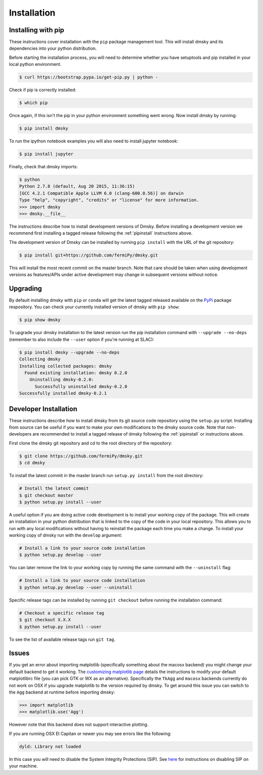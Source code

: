.. _install:

Installation
============

.. _pipinstall:

Installing with pip
-------------------

These instructions cover installation with the ``pip`` package
management tool.  This will install dmsky and its dependencies into
your python distribution.

Before starting the installation process, you will need to determine
whether you have setuptools and pip installed in your local python
environment. 

.. code-block:: bash

   $ curl https://bootstrap.pypa.io/get-pip.py | python -

Check if pip is correctly installed:

.. code-block:: bash

   $ which pip

Once again, if this isn't the pip in your python environment something went wrong.
Now install dmsky by running:

.. code-block:: bash

   $ pip install dmsky

To run the ipython notebook examples you will also need to install
jupyter notebook:
   
.. code-block:: bash

   $ pip install jupyter

.. Running pip and setup.py with the ``user`` flag is recommended if you do not
.. have write access to your python installation (for instance if you are
.. running in a UNIX/Linux environment with a shared python
.. installation).  To install dmsky into the common package directory
.. of your python installation the ``user`` flag should be ommitted.

Finally, check that dmsky imports:

.. code-block:: bash

   $ python
   Python 2.7.8 (default, Aug 20 2015, 11:36:15)
   [GCC 4.2.1 Compatible Apple LLVM 6.0 (clang-600.0.56)] on darwin
   Type "help", "copyright", "credits" or "license" for more information. 
   >>> import dmsky
   >>> dmsky.__file__


The instructions describe how to install development versions of
Dmsky.  Before installing a development version we recommend first
installing a tagged release following the :ref:`pipinstall` 
instructions above.

The development version of Dmsky can be installed by running ``pip
install`` with the URL of the git repository:

.. code-block:: bash
                
   $ pip install git+https://github.com/fermiPy/dmsky.git

This will install the most recent commit on the master branch.  Note
that care should be taken when using development versions as
features/APIs under active development may change in subsequent
versions without notice.
   
   
Upgrading
---------

By default installing dmsky with ``pip`` or ``conda`` will get the latest tagged
released available on the `PyPi <https://pypi.python.org/pypi>`_
package respository.  You can check your currently installed version
of dmsky with ``pip show``:

.. code-block:: bash

   $ pip show dmsky
   
To upgrade your dmsky installation to the latest version run the pip
installation command with ``--upgrade --no-deps`` (remember to also
include the ``--user`` option if you're running at SLAC):
   
.. code-block:: bash
   
   $ pip install dmsky --upgrade --no-deps
   Collecting dmsky
   Installing collected packages: dmsky
     Found existing installation: dmsky 0.2.0
       Uninstalling dmsky-0.2.0:
         Successfully uninstalled dmsky-0.2.0
   Successfully installed dmsky-0.2.1
   
   
.. _gitinstall:
   
Developer Installation
----------------------

These instructions describe how to install dmsky from its git source
code repository using the ``setup.py`` script.  Installing from source
can be useful if you want to make your own modifications to the
dmsky source code.  Note that non-developers are recommended to
install a tagged release of dmsky following the :ref:`pipinstall` or
instructions above.

First clone the dmsky git repository and cd to the root directory of
the repository:

.. code-block:: bash

   $ git clone https://github.com/fermiPy/dmsky.git
   $ cd dmsky
   
To install the latest commit in the master branch run ``setup.py
install`` from the root directory:

.. code-block:: bash

   # Install the latest commit
   $ git checkout master
   $ python setup.py install --user 

A useful option if you are doing active code development is to install
your working copy of the package.  This will create an installation in
your python distribution that is linked to the copy of the code in
your local repository.  This allows you to run with any local
modifications without having to reinstall the package each time you
make a change.  To install your working copy of dmsky run with the
``develop`` argument:

.. code-block:: bash

   # Install a link to your source code installation
   $ python setup.py develop --user 

You can later remove the link to your working copy by running the same
command with the ``--uninstall`` flag:

.. code-block:: bash

   # Install a link to your source code installation
   $ python setup.py develop --user --uninstall
   

Specific release tags can be installed by running ``git checkout``
before running the installation command:
   
.. code-block:: bash
   
   # Checkout a specific release tag
   $ git checkout X.X.X 
   $ python setup.py install --user 

To see the list of available release tags run ``git tag``.
   
Issues
------

If you get an error about importing matplotlib (specifically something
about the macosx backend) you might change your default backend to get
it working.  The `customizing matplotlib page
<http://matplotlib.org/users/customizing.html>`_ details the
instructions to modify your default matplotlibrc file (you can pick
GTK or WX as an alternative).  Specifically the ``TkAgg`` and
``macosx`` backends currently do not work on OSX if you upgrade
matplotlib to the version required by dmsky.  To get around this
issue you can switch to the ``Agg`` backend at runtime before
importing dmsky:

.. code-block:: bash

   >>> import matplotlib
   >>> matplotlib.use('Agg')

However note that this backend does not support interactive plotting.

If you are running OSX El Capitan or newer you may see errors like the following:

.. code-block:: bash
                
   dyld: Library not loaded

In this case you will need to disable the System Integrity Protections
(SIP).  See `here
<http://www.macworld.com/article/2986118/security/how-to-modify-system-integrity-protection-in-el-capitan.html>`_
for instructions on disabling SIP on your machine.
